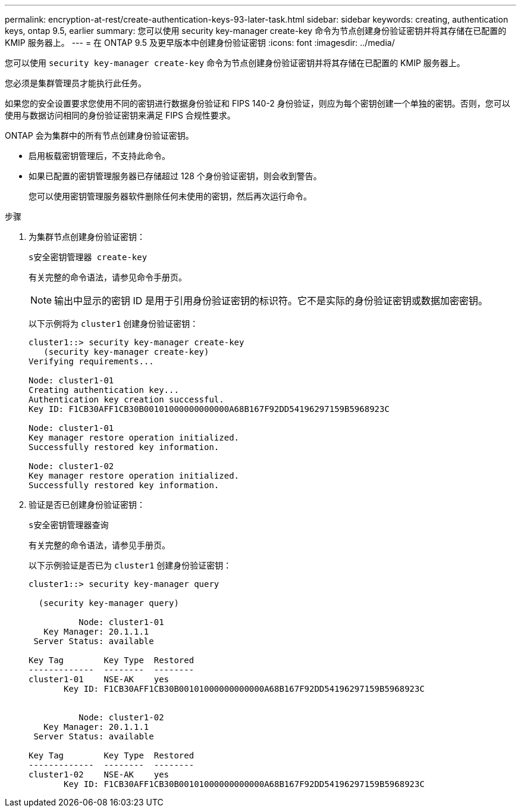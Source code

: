---
permalink: encryption-at-rest/create-authentication-keys-93-later-task.html 
sidebar: sidebar 
keywords: creating, authentication keys, ontap 9.5, earlier 
summary: 您可以使用 security key-manager create-key 命令为节点创建身份验证密钥并将其存储在已配置的 KMIP 服务器上。 
---
= 在 ONTAP 9.5 及更早版本中创建身份验证密钥
:icons: font
:imagesdir: ../media/


[role="lead"]
您可以使用 `security key-manager create-key` 命令为节点创建身份验证密钥并将其存储在已配置的 KMIP 服务器上。

您必须是集群管理员才能执行此任务。

如果您的安全设置要求您使用不同的密钥进行数据身份验证和 FIPS 140-2 身份验证，则应为每个密钥创建一个单独的密钥。否则，您可以使用与数据访问相同的身份验证密钥来满足 FIPS 合规性要求。

ONTAP 会为集群中的所有节点创建身份验证密钥。

* 启用板载密钥管理后，不支持此命令。
* 如果已配置的密钥管理服务器已存储超过 128 个身份验证密钥，则会收到警告。
+
您可以使用密钥管理服务器软件删除任何未使用的密钥，然后再次运行命令。



.步骤
. 为集群节点创建身份验证密钥：
+
`s安全密钥管理器 create-key`

+
有关完整的命令语法，请参见命令手册页。

+
[NOTE]
====
输出中显示的密钥 ID 是用于引用身份验证密钥的标识符。它不是实际的身份验证密钥或数据加密密钥。

====
+
以下示例将为 `cluster1` 创建身份验证密钥：

+
[listing]
----
cluster1::> security key-manager create-key
   (security key-manager create-key)
Verifying requirements...

Node: cluster1-01
Creating authentication key...
Authentication key creation successful.
Key ID: F1CB30AFF1CB30B00101000000000000A68B167F92DD54196297159B5968923C

Node: cluster1-01
Key manager restore operation initialized.
Successfully restored key information.

Node: cluster1-02
Key manager restore operation initialized.
Successfully restored key information.
----
. 验证是否已创建身份验证密钥：
+
`s安全密钥管理器查询`

+
有关完整的命令语法，请参见手册页。

+
以下示例验证是否已为 `cluster1` 创建身份验证密钥：

+
[listing]
----
cluster1::> security key-manager query

  (security key-manager query)

          Node: cluster1-01
   Key Manager: 20.1.1.1
 Server Status: available

Key Tag        Key Type  Restored
-------------  --------  --------
cluster1-01    NSE-AK    yes
       Key ID: F1CB30AFF1CB30B00101000000000000A68B167F92DD54196297159B5968923C


          Node: cluster1-02
   Key Manager: 20.1.1.1
 Server Status: available

Key Tag        Key Type  Restored
-------------  --------  --------
cluster1-02    NSE-AK    yes
       Key ID: F1CB30AFF1CB30B00101000000000000A68B167F92DD54196297159B5968923C
----

